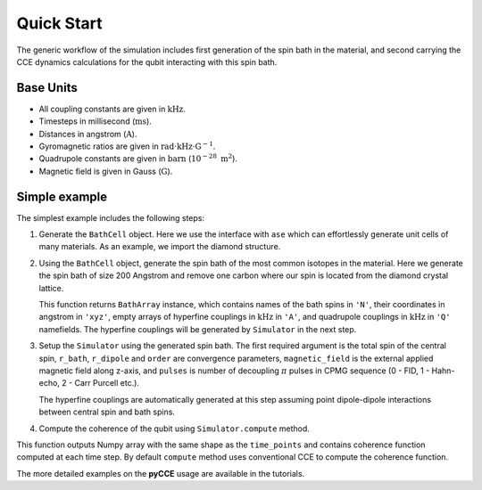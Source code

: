 
Quick Start
===================================================================

The generic workflow of the simulation includes first generation of the spin bath in the material,
and second carrying the CCE dynamics calculations for the qubit interacting with this spin bath.

Base Units
-------------------------------------------------------------------

* All coupling constants are given in :math:`\mathrm{kHz}`.
* Timesteps in millisecond (:math:`\mathrm{ms}`).
* Distances in angstrom (:math:`\mathrm{A}`).
* Gyromagnetic ratios are given in :math:`\mathrm{rad}\cdot\mathrm{kHz}\cdot\mathrm{G}^{-1}`.
* Quadrupole constants are given in :math:`\mathrm{barn}` (:math:`10^{-28}\ \mathrm{m}^2`).
* Magnetic field is given in Gauss (:math:`\mathrm{G}`).

Simple example
-------------------------------------------------------------------

The simplest example includes the following steps:

1. Generate the ``BathCell`` object.
   Here we use the interface with ``ase`` which can effortlessly generate unit cells of many
   materials. As an example, we import the diamond structure.

   .. literalinclude:: tutorials/nv_simple.py
      :language: python
      :lines: 1-5

2. Using the ``BathCell`` object, generate the spin bath
   of the most common isotopes in the material. Here we generate the spin bath
   of size 200 Angstrom and remove one carbon where our spin is located from the diamond crystal lattice.

   .. literalinclude:: tutorials/nv_simple.py
      :language: python
      :lines: 6

   This function returns ``BathArray`` instance, which contains names of the bath spins in ``'N'``, their coordinates
   in angstrom in ``'xyz'``, empty arrays of hyperfine couplings in :math:`\mathrm{kHz}` in ``'A'``,
   and quadrupole couplings in :math:`\mathrm{kHz}` in ``'Q'`` namefields.
   The hyperfine couplings will be generated by ``Simulator`` in the next step.

3. Setup the ``Simulator`` using the generated spin bath.
   The first required argument is the total spin of the central spin,
   ``r_bath``, ``r_dipole`` and ``order`` are convergence parameters,
   ``magnetic_field`` is the external applied magnetic field along z-axis,
   and ``pulses`` is number of decoupling :math:`\pi` pulses in CPMG sequence
   (0 - FID, 1 - Hahn-echo, 2 - Carr Purcell etc.).

   .. literalinclude:: tutorials/nv_simple.py
      :language: python
      :lines: 8,9

   The hyperfine couplings are automatically generated at this step assuming point dipole-dipole interactions
   between central spin and bath spins.

4. Compute the coherence of the qubit using ``Simulator.compute`` method.

   .. literalinclude:: tutorials/nv_simple.py
      :language: python
      :lines: 11, 12

This function outputs Numpy array with the same shape as the ``time_points`` and
contains coherence function computed at each time step.
By default ``compute`` method uses conventional CCE to compute the coherence function.

The more detailed examples on the **pyCCE** usage are available in the tutorials.
